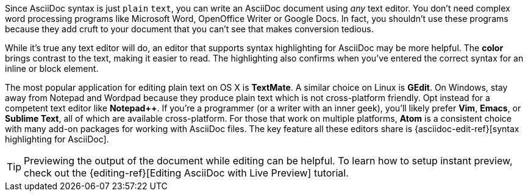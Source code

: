 ////
== Text Editor
THis document is inlcuded in the install-toolchain document
////

Since AsciiDoc syntax is just `plain` `text`, you can write an AsciiDoc document using _any_ text editor.
You don't need complex word processing programs like Microsoft Word, OpenOffice Writer or Google Docs.
In fact, you shouldn't use these programs because they add cruft to your document that you can't see that makes conversion tedious.

While it's true any text editor will do, an editor that supports syntax highlighting for AsciiDoc may be more helpful.
The *[red]##c##[green]##o##[purple]##l##[fuchsia]##o##[blue]##r##* brings contrast to the text, making it easier to read.
The highlighting also confirms when you've entered the correct syntax for an inline or block element.

The most popular application for editing plain text on OS X is *TextMate*.
A similar choice on Linux is *GEdit*.
On Windows, stay away from Notepad and Wordpad because they produce plain text which is not cross-platform friendly.
Opt instead for a competent text editor like *Notepad++*.
If you're a programmer (or a writer with an inner geek), you'll likely prefer *Vim*, *Emacs*, or *Sublime Text*, all of which are available cross-platform.
For those that work on multiple platforms, *Atom* is a consistent choice with many add-on packages for working with AsciiDoc files.
The key feature all these editors share is {asciidoc-edit-ref}[syntax highlighting for AsciiDoc].

TIP: Previewing the output of the document while editing can be helpful.
To learn how to setup instant preview, check out the {editing-ref}[Editing AsciiDoc with Live Preview] tutorial.
